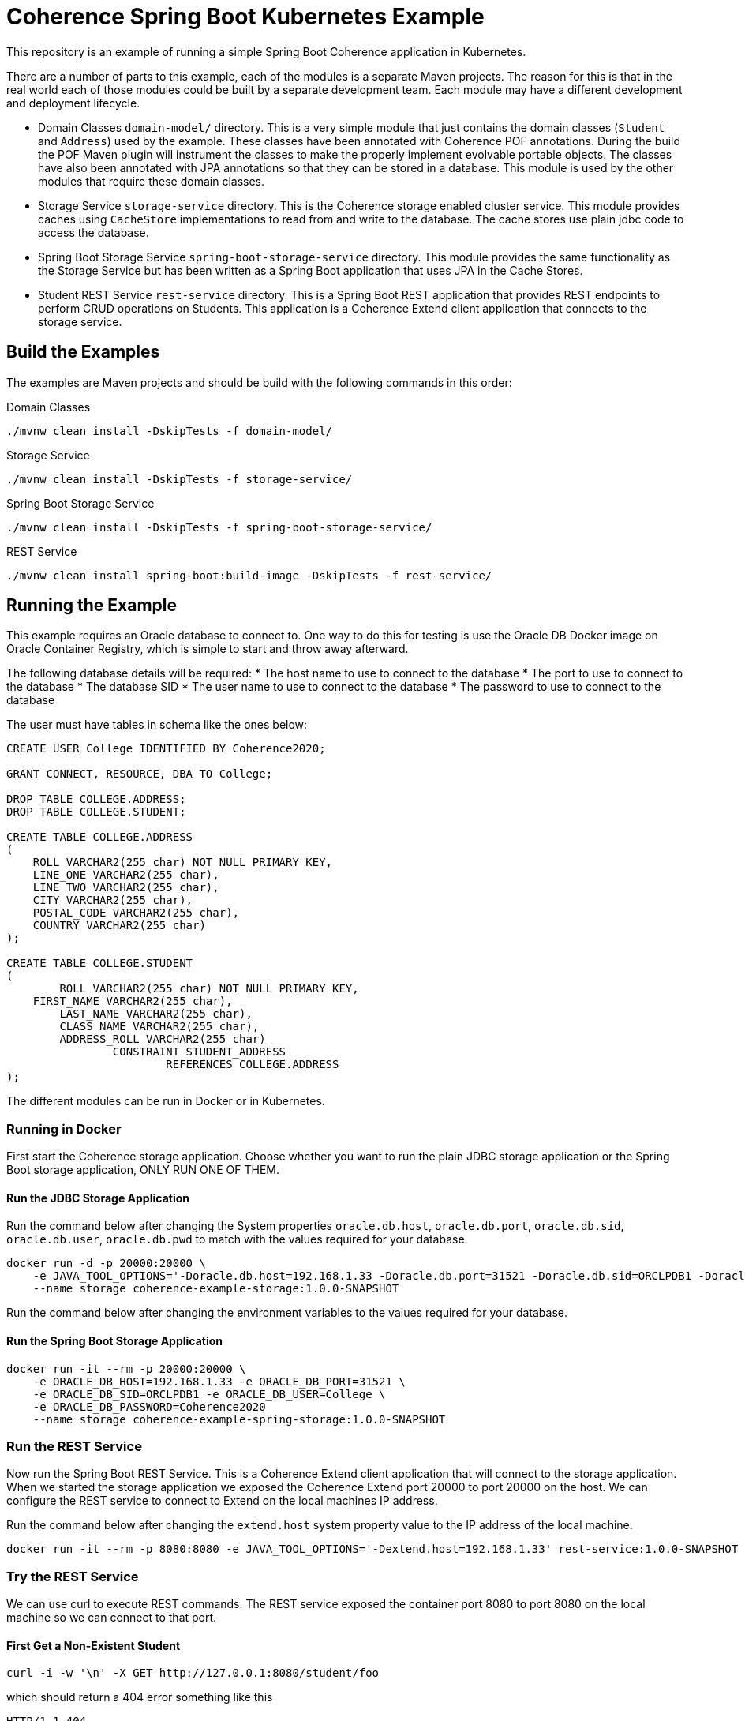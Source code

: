 = Coherence Spring Boot Kubernetes Example

This repository is an example of running a simple Spring Boot Coherence application in Kubernetes.

There are a number of parts to this example, each of the modules is a separate Maven projects.
The reason for this is that in the real world each of those modules could be built by a separate development team.
Each module may have a different development and deployment lifecycle.

* Domain Classes `domain-model/` directory. This is a very simple module that just contains the domain classes
(`Student` and `Address`) used by the example.
These classes have been annotated with Coherence POF annotations. During the build the POF Maven plugin will instrument
the classes to make the properly implement evolvable portable objects.
The classes have also been annotated with JPA annotations so that they can be stored in a database.
This module is used by the other modules that require these domain classes.

* Storage Service `storage-service` directory. This is the Coherence storage enabled cluster service.
This module provides caches using `CacheStore` implementations to read from and write to the database.
The cache stores use plain jdbc code to access the database.

* Spring Boot Storage Service `spring-boot-storage-service` directory. This module provides the same functionality as
the Storage Service but has been written as a Spring Boot application that uses JPA in the Cache Stores.

* Student REST Service `rest-service` directory. This is a Spring Boot REST application that provides REST endpoints
to perform CRUD operations on Students. This application is a Coherence Extend client application that connects
to the storage service.


== Build the Examples

The examples are Maven projects and should be build with the following commands in this order:

Domain Classes
[source,bash]
----
./mvnw clean install -DskipTests -f domain-model/
----

Storage Service
[source,bash]
----
./mvnw clean install -DskipTests -f storage-service/
----

Spring Boot Storage Service
----
./mvnw clean install -DskipTests -f spring-boot-storage-service/
----

REST Service
----
./mvnw clean install spring-boot:build-image -DskipTests -f rest-service/
----


== Running the Example

This example requires an Oracle database to connect to.
One way to do this for testing is use the Oracle DB Docker image on Oracle Container Registry, which is simple to
start and throw away afterward.

The following database details will be required:
* The host name to use to connect to the database
* The port to use to connect to the database
* The database SID
* The user name to use to connect to the database
* The password to use to connect to the database

The user must have tables in schema like the ones below:

[Source,sql]
----
CREATE USER College IDENTIFIED BY Coherence2020;

GRANT CONNECT, RESOURCE, DBA TO College;

DROP TABLE COLLEGE.ADDRESS;
DROP TABLE COLLEGE.STUDENT;

CREATE TABLE COLLEGE.ADDRESS
(
    ROLL VARCHAR2(255 char) NOT NULL PRIMARY KEY,
    LINE_ONE VARCHAR2(255 char),
    LINE_TWO VARCHAR2(255 char),
    CITY VARCHAR2(255 char),
    POSTAL_CODE VARCHAR2(255 char),
    COUNTRY VARCHAR2(255 char)
);

CREATE TABLE COLLEGE.STUDENT
(
	ROLL VARCHAR2(255 char) NOT NULL PRIMARY KEY,
    FIRST_NAME VARCHAR2(255 char),
   	LAST_NAME VARCHAR2(255 char),
	CLASS_NAME VARCHAR2(255 char),
	ADDRESS_ROLL VARCHAR2(255 char)
		CONSTRAINT STUDENT_ADDRESS
			REFERENCES COLLEGE.ADDRESS
);
----


The different modules can be run in Docker or in Kubernetes.

=== Running in Docker

First start the Coherence storage application.
Choose whether you want to run the plain JDBC storage application or the Spring Boot storage application,
ONLY RUN ONE OF THEM.

==== Run the JDBC Storage Application

Run the command below after changing the System properties `oracle.db.host`, `oracle.db.port`, `oracle.db.sid`,
`oracle.db.user`, `oracle.db.pwd` to match with the values required for your database.

[Source,bash]
----
docker run -d -p 20000:20000 \
    -e JAVA_TOOL_OPTIONS='-Doracle.db.host=192.168.1.33 -Doracle.db.port=31521 -Doracle.db.sid=ORCLPDB1 -Doracle.db.user=College -Doracle.db.pwd=Coherence2020' \
    --name storage coherence-example-storage:1.0.0-SNAPSHOT
----


Run the command below after changing the environment variables to the values required for your database.

==== Run the Spring Boot Storage Application
[Source,bash]
----
docker run -it --rm -p 20000:20000 \
    -e ORACLE_DB_HOST=192.168.1.33 -e ORACLE_DB_PORT=31521 \
    -e ORACLE_DB_SID=ORCLPDB1 -e ORACLE_DB_USER=College \
    -e ORACLE_DB_PASSWORD=Coherence2020
    --name storage coherence-example-spring-storage:1.0.0-SNAPSHOT
----


=== Run the REST Service

Now run the Spring Boot REST Service. This is a Coherence Extend client application that will connect to the storage application.
When we started the storage application we exposed the Coherence Extend port 20000 to port 20000 on the host.
We can configure the REST service to connect to Extend on the local machines IP address.

Run the command below after changing the `extend.host` system property value to the IP address of the local machine.

[Source,bash]
----
docker run -it --rm -p 8080:8080 -e JAVA_TOOL_OPTIONS='-Dextend.host=192.168.1.33' rest-service:1.0.0-SNAPSHOT
----


=== Try the REST Service

We can use curl to execute REST commands. The REST service exposed the container port 8080 to port 8080 on the local machine
so we can connect to that port.

==== First Get a Non-Existent Student

[Source,bash]
----
curl -i -w '\n' -X GET http://127.0.0.1:8080/student/foo
----

which should return a 404 error something like this
[Source,bash]
----
HTTP/1.1 404
Content-Type: application/json
Transfer-Encoding: chunked
Date: Thu, 10 Sep 2020 14:00:30 GMT

{"timestamp":"2020-09-10T14:00:30.416+00:00","status":404,"error":"Not Found","message":"","path":"/student/foo"}
----

==== Add a New Student

We can do a POST command to add a Student. The API requires the request body to be a json representation of the Student.

For example:
[Source,json]
----
{
    "firstName":"Aamir",
    "lastName":"Khan",
    "className":"drama",
    "address": {
        "lineOne":"Freeda Apartments",
        "lineTwo":"Carter Road, Bandra West",
        "city":"Mumbai",
        "postalCode":"123456",
        "country":"India"
    }
}
----

[Source,bash]
----
curl -i -w '\n' -X POST http://127.0.0.1:8080/student \
    -H "Content-Type: application/json" \
    -d '{"firstName":"Aamir","lastName":"Khan","className":"drama","address":{"lineOne":"Freeda Apartments","lineTwo":"Carter Road, Bandra West","city":"Mumbai","postalCode":"123456","country":"India"}}'
----

Which should return something like this:
[Source,bash]
----
HTTP/1.1 201
Content-Type: application/json
Transfer-Encoding: chunked
Date: Thu, 10 Sep 2020 14:08:45 GMT

{"firstName":"Aamir","lastName":"Khan","className":"drama","address":{"lineOne":"Freeda Apartments","lineTwo":"Carter Road, Bandra West","city":"Mumbai","postalCode":"123456","country":"India","evolvableHolder":{"typeIds":[],"empty":true}},"rollNumber":"3161f377-e98c-4a19-8992-05329699088f","evolvableHolder":{"typeIds":[],"empty":true}}
----

The json returned will show the roll number that has been created as the Student identifier, in this case `3161f377-e98c-4a19-8992-05329699088f`.

==== Get an Existing Student

Now we have added a Student we can execute a GET for that Student using the roll number.

[Source,bash]
----
curl -i -w '\n' -X GET http://127.0.0.1:8080/student/3161f377-e98c-4a19-8992-05329699088f
----

Which this time should return a 200 status and the json representation of the Student.
[Source,bash]
----
HTTP/1.1 200
Content-Type: application/json
Transfer-Encoding: chunked
Date: Thu, 10 Sep 2020 14:10:51 GMT

{"firstName":"Aamir","lastName":"Khan","className":"drama","address":{"lineOne":"Freeda Apartments","lineTwo":"Carter Road, Bandra West","city":"Mumbai","postalCode":"123456","country":"India","evolvableHolder":{"typeIds":[],"empty":true}},"rollNumber":"3161f377-e98c-4a19-8992-05329699088f","evolvableHolder":{"typeIds":[],"empty":true}}
----

=== Running in Kubernetes

To run in Kubernetes you still require an Oracle Database as with the Docker example.
Again, a simple solution is to run the Oracle DB image in k8s.

As before there are two choices for storage, the plain JDBC storage or the Spring Boot JPA storage, CHOOSE ONLY ONE.

First make sure the Coherence Operator is installed, as this will be required to run the storage cluster.

==== Start the JDBC Storage Cluster

The following yaml can be used to create a storage cluster using the image built from this project.
[Source,yaml]
.k8s/storage-cluster.yaml
----
apiVersion: coherence.oracle.com/v1
kind: Coherence
metadata:
  name: student-storage
spec:
  annotations:
    openshift.io/scc: anyuid
  image: coherence-example-storage:1.0.0-SNAPSHOT
  jvm:
    args:
      - -Doracle.db.host=oracledb.oracle.svc
      - -Doracle.db.port=1521
      - -Doracle.db.sid=ORCLPDB1
      - -Doracle.db.user=College
      - -Doracle.db.pwd=Coherence2020
  coherence:
    metrics:
      enabled: true
    management:
      enabled: true
  ports:
    - name: metrics
      port: 9612
      serviceMonitor:
        enabled: true
    - name: management
      port: 30000
    - name: extend
      port: 20000
----

The yaml above is in the ./k8s/storage-cluster.yaml[] file.
Create the storage cluster with the following command:
[Source,bash]
----
kubectl create -f ./k8s/storage-cluster.yaml
----

==== Start the Spring Boot Storage Cluster

The following yaml can be used to create the Spring Boot storage cluster using the image built from this project.
[Source,yaml]
.k8s/spring-storage-cluster.yaml
----
apiVersion: coherence.oracle.com/v1
kind: Coherence
metadata:
  name: student-storage
spec:
  annotations:
    openshift.io/scc: anyuid
  image: coherence-example-spring-storage:1.0.0-SNAPSHOT
  env:
  - name: ORACLE_DB_HOST
    value: oracledb.oracle.svc
  - name: ORACLE_DB_PORT
    value: 1521
  - name: ORACLE_DB_SID
    value: ORCLPDB1
  - name: ORACLE_DB_USER
    value: College
  - name: ORACLE_DB_PASSWORD
    value: Coherence2020
  coherence:
    metrics:
      enabled: true
    management:
      enabled: true
  ports:
    - name: metrics
      port: 9612
      serviceMonitor:
        enabled: true
    - name: management
      port: 30000
    - name: extend
      port: 20000
  readinessProbe:
    initialDelaySeconds: 10
    periodSeconds: 10
----

The yaml above is in the ./k8s/storage-cluster.yaml[] file.
Create the storage cluster with the following command:
[Source,bash]
----
kubectl create -f ./k8s/spring-storage-cluster.yaml
----

==== Start the Student REST Service

The Coherence Operator will have create a K8s Service to expose the Extend proxy, this service will be
called `student-storage-extend`. The DNS name created in Kubernetes for this will
be `student-storage-extend.<namespace>.svc` where `<namespace>` is the name of the namespace the storage cluster
was created in. We can use this to set the `extend.host` System property when we run the REST service below.
In this example we assume that the storage cluster is in a namespace called `sbi` so the Extend service
name is `student-storage-extend.sbi.svc`.

To start the Spring Boot REST Service use the following yaml:
[Source,yaml]
.k8s/rest-service.yaml
----
apiVersion: apps/v1
kind: Deployment
metadata:
  name: students-application
  labels:
    app: students
spec:
  selector:
    matchLabels:
      app: students
  strategy:
    type: Recreate
  template:
    metadata:
      labels:
        app: students
    spec:
      containers:
      - name: students
        image: rest-service:1.0.0-SNAPSHOT
        env:
        - name: JAVA_TOOL_OPTIONS
          value: "-Dextend.host=student-storage-extend.sbi.svc"
        ports:
        - name: rest
          containerPort: 8080
---
apiVersion: v1
kind: Service
metadata:
 name: students
spec:
 type: NodePort
 selector:
   app: students
 ports:
   - name: rest
     protocol: TCP
     port: 8080
     targetPort: rest
     nodePort: 30080
----

The yaml above will create a Deployment to run the application and a Service to expose the REST endpoint.
This example uses a Service with a type of NodePort, which works well locally in Docker.
If you want to expose the port externally change the Service type from `NodePort` to `LoadBalancer`.

Create the REST service with the following command:
[Source,bash]
----
kubectl create -f ./k8s/rest-service.yaml
----

When the service starts the REST endpoint will be reachable on port 30080 on the node or load balancer.

The same curl commands can now be executed against this host and port.





